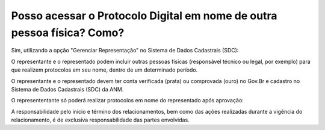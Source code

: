 Posso acessar o Protocolo Digital em nome de outra pessoa física? Como?
=================================================================

Sim, utilizando a opção "Gerenciar Representação" no Sistema de Dados Cadastrais (SDC):

.. image:: ../imagens/gerenciarrepresentacao.png


O representante e o representado podem incluir outras pessoas físicas (responsável técnico ou legal, por exemplo) para que realizem protocolos em seu nome, dentro de um determinado período.

O representante e o representado devem ter conta verificada (prata) ou comprovada (ouro) no Gov.Br e cadastro no Sistema de Dados Cadastrais (SDC) da ANM.

.. image:: ../imagens/cadastrarrespresentacaopf.png

O represententante só poderá realizar protocolos em nome do representado após aprovação:


.. image:: ../imagens/listagemrepresentacao.png

A responsabilidade pelo início e término dos relacionamentos, bem como das ações realizadas durante a vigência do relacionamento, é de exclusiva responsabilidade das partes envolvidas.

